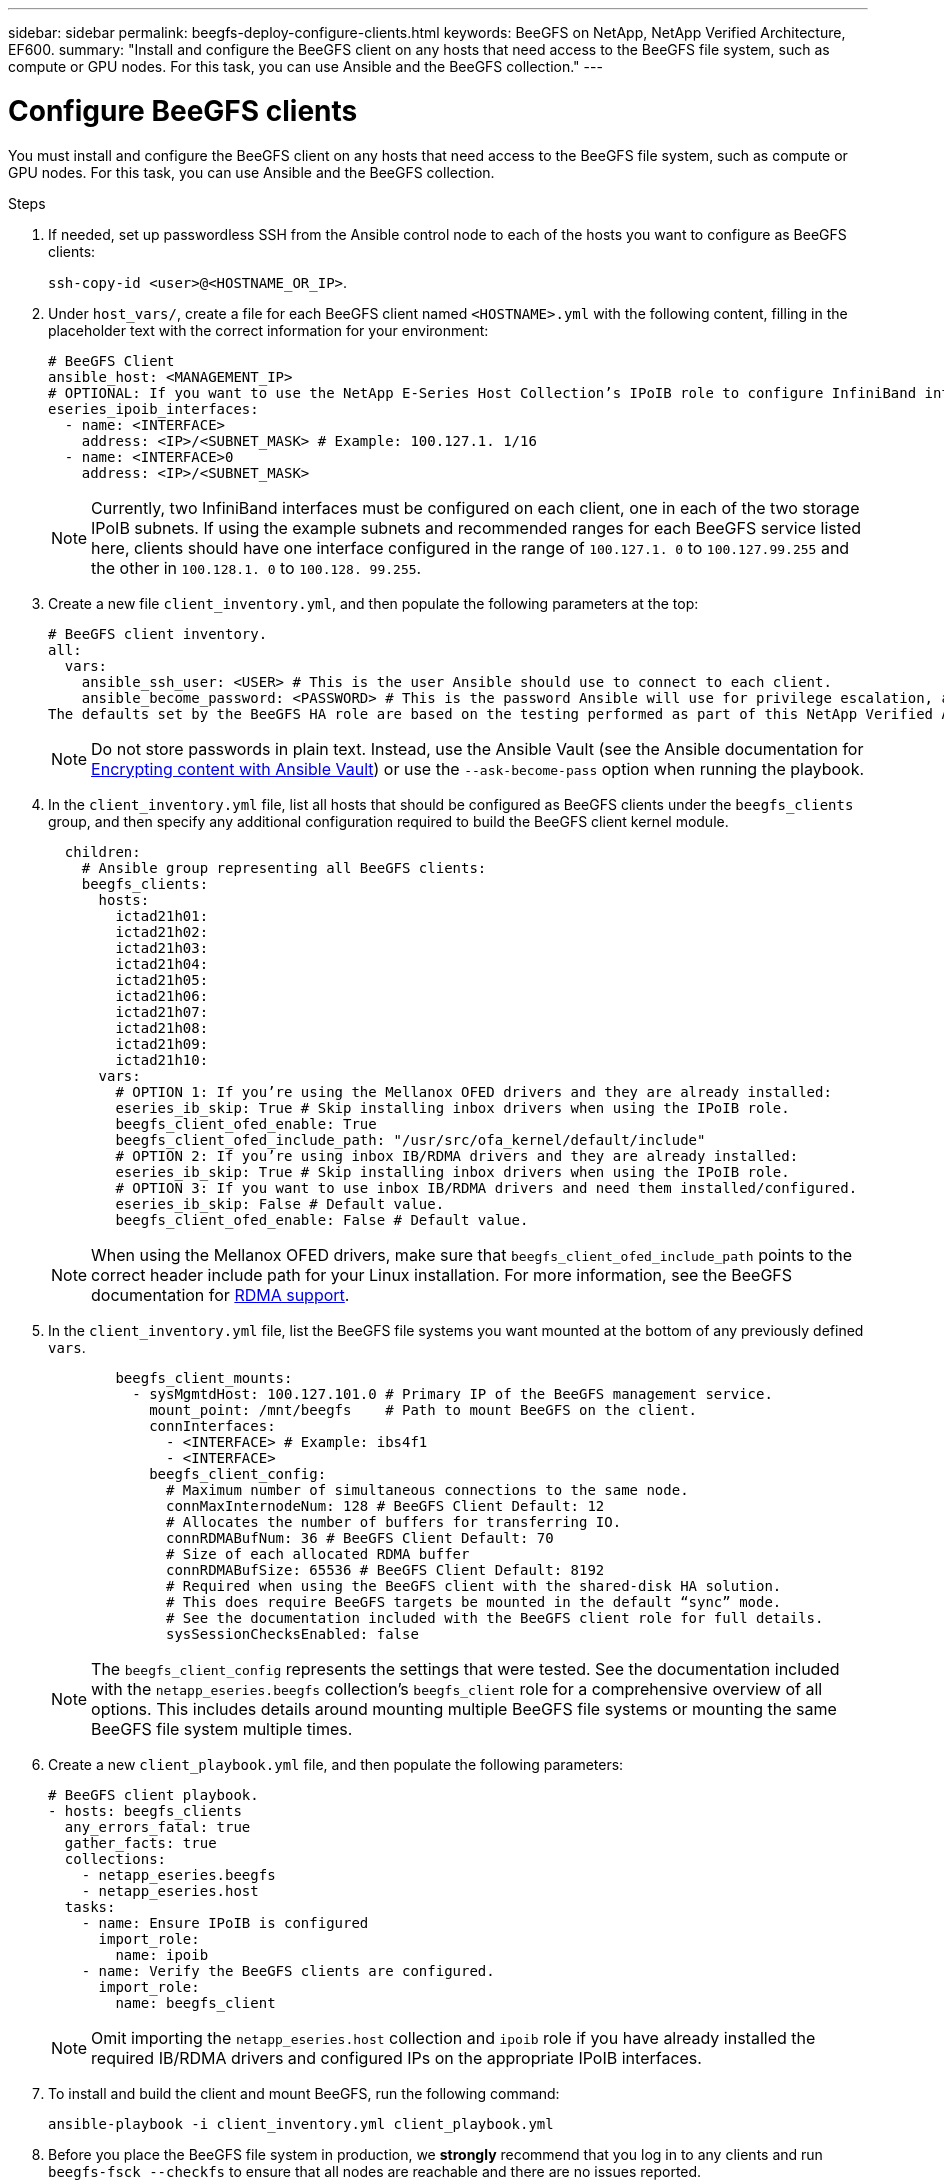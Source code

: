 ---
sidebar: sidebar
permalink: beegfs-deploy-configure-clients.html
keywords: BeeGFS on NetApp, NetApp Verified Architecture, EF600.
summary: "Install and configure the BeeGFS client on any hosts that need access to the BeeGFS file system, such as compute or GPU nodes. For this task, you can use Ansible and the BeeGFS collection."
---

= Configure BeeGFS clients
:hardbreaks:
:nofooter:
:icons: font
:linkattrs:
:imagesdir: ./media/

[.lead]
You must install and configure the BeeGFS client on any hosts that need access to the BeeGFS file system, such as compute or GPU nodes. For this task, you can use Ansible and the BeeGFS collection.

.Steps
. If needed, set up passwordless SSH from the Ansible control node to each of the hosts you want to configure as BeeGFS clients:
+
`ssh-copy-id <user>@<HOSTNAME_OR_IP>`.

. Under `host_vars/`,  create a file for each BeeGFS client named `<HOSTNAME>.yml` with the following content, filling in the placeholder text with the correct information for your environment:
+
....
# BeeGFS Client
ansible_host: <MANAGEMENT_IP>
# OPTIONAL: If you want to use the NetApp E-Series Host Collection’s IPoIB role to configure InfiniBand interfaces for clients to connect to BeeGFS file systems:
eseries_ipoib_interfaces:
  - name: <INTERFACE>
    address: <IP>/<SUBNET_MASK> # Example: 100.127.1. 1/16
  - name: <INTERFACE>0
    address: <IP>/<SUBNET_MASK>
....
+
[NOTE]
Currently, two InfiniBand interfaces must be configured on each client, one in each of the two storage IPoIB subnets. If using the example subnets and recommended ranges for each BeeGFS service listed here, clients should have one interface configured in the range of `100.127.1. 0` to `100.127.99.255` and the other in `100.128.1. 0` to `100.128. 99.255`.

. Create a new file `client_inventory.yml`, and then populate the following parameters at the top:
+
....
# BeeGFS client inventory.
all:
  vars:
    ansible_ssh_user: <USER> # This is the user Ansible should use to connect to each client.
    ansible_become_password: <PASSWORD> # This is the password Ansible will use for privilege escalation, and requires the ansible_ssh_user be root, or have sudo privileges.
The defaults set by the BeeGFS HA role are based on the testing performed as part of this NetApp Verified Architecture and differ from the typical BeeGFS client defaults.
....
+
[NOTE]
Do not store passwords in plain text. Instead, use the Ansible Vault (see the Ansible documentation for https://docs.ansible.com/ansible/latest/user_guide/vault.html[Encrypting content with Ansible Vault^]) or use the `--ask-become-pass` option when running the playbook.

. In the `client_inventory.yml` file, list all hosts that should be configured as BeeGFS clients under the `beegfs_clients` group, and then specify any additional configuration required to build the BeeGFS client kernel module.
+
....
  children:
    # Ansible group representing all BeeGFS clients:
    beegfs_clients:
      hosts:
        ictad21h01:
        ictad21h02:
        ictad21h03:
        ictad21h04:
        ictad21h05:
        ictad21h06:
        ictad21h07:
        ictad21h08:
        ictad21h09:
        ictad21h10:
      vars:
        # OPTION 1: If you’re using the Mellanox OFED drivers and they are already installed:
        eseries_ib_skip: True # Skip installing inbox drivers when using the IPoIB role.
        beegfs_client_ofed_enable: True
        beegfs_client_ofed_include_path: "/usr/src/ofa_kernel/default/include"
        # OPTION 2: If you’re using inbox IB/RDMA drivers and they are already installed:
        eseries_ib_skip: True # Skip installing inbox drivers when using the IPoIB role.
        # OPTION 3: If you want to use inbox IB/RDMA drivers and need them installed/configured.
        eseries_ib_skip: False # Default value.
        beegfs_client_ofed_enable: False # Default value.
....
+
[NOTE]
When using the Mellanox OFED drivers, make sure that `beegfs_client_ofed_include_path` points to the correct header include path  for your Linux installation. For more information, see the BeeGFS documentation for https://doc.beegfs.io/latest/advanced_topics/rdma_support.html[RDMA support^].

. In the `client_inventory.yml` file, list the BeeGFS file systems you want mounted at the bottom of any previously defined `vars`.
+
....
        beegfs_client_mounts:
          - sysMgmtdHost: 100.127.101.0 # Primary IP of the BeeGFS management service.
            mount_point: /mnt/beegfs    # Path to mount BeeGFS on the client.
            connInterfaces:
              - <INTERFACE> # Example: ibs4f1
              - <INTERFACE>
            beegfs_client_config:
              # Maximum number of simultaneous connections to the same node.
              connMaxInternodeNum: 128 # BeeGFS Client Default: 12
              # Allocates the number of buffers for transferring IO.
              connRDMABufNum: 36 # BeeGFS Client Default: 70
              # Size of each allocated RDMA buffer
              connRDMABufSize: 65536 # BeeGFS Client Default: 8192
              # Required when using the BeeGFS client with the shared-disk HA solution.
              # This does require BeeGFS targets be mounted in the default “sync” mode.
              # See the documentation included with the BeeGFS client role for full details.
              sysSessionChecksEnabled: false
....
+
[NOTE]
The `beegfs_client_config` represents the settings that were tested. See the documentation included with the `netapp_eseries.beegfs` collection’s `beegfs_client` role for a comprehensive overview of all options. This includes details around mounting multiple BeeGFS file systems or mounting the same BeeGFS file system multiple times.

. Create a new `client_playbook.yml` file, and then populate the following parameters:
+
....
# BeeGFS client playbook.
- hosts: beegfs_clients
  any_errors_fatal: true
  gather_facts: true
  collections:
    - netapp_eseries.beegfs
    - netapp_eseries.host
  tasks:
    - name: Ensure IPoIB is configured
      import_role:
        name: ipoib
    - name: Verify the BeeGFS clients are configured.
      import_role:
        name: beegfs_client
....
+
[NOTE]
Omit importing the `netapp_eseries.host` collection and `ipoib` role if you have already installed the required IB/RDMA drivers and configured IPs on the appropriate IPoIB interfaces.

. To install and build the client and mount BeeGFS, run the following command:
+
....
ansible-playbook -i client_inventory.yml client_playbook.yml
....

. Before you place the BeeGFS file system in production, we *strongly* recommend that you log in to any clients and run `beegfs-fsck --checkfs` to ensure that all nodes are reachable and there are no issues reported.

